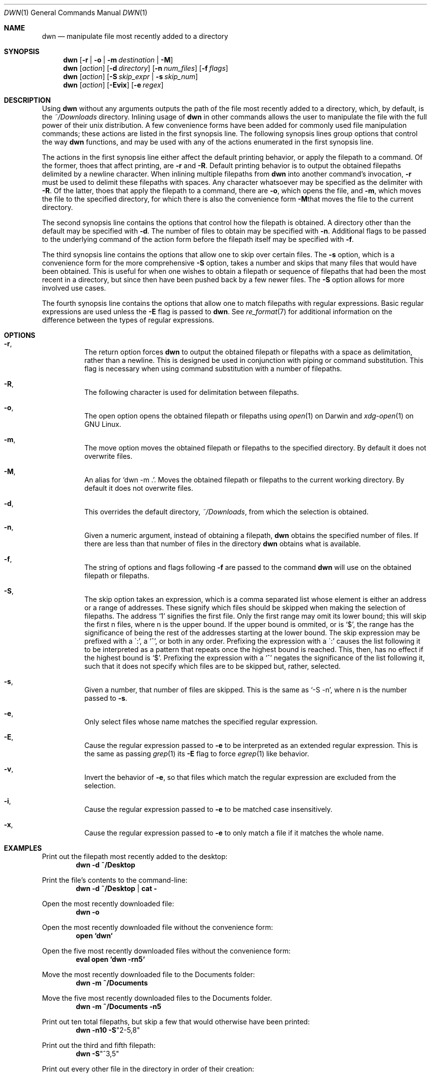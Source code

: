 \" dwn.1 manpage
\" .TH DWN 1 16\ May\ 2016 KLM Kurt\ Manion\'s\ Documentation
.Dd 16 May 2016
.Dt DWN 1
.Os UNIX
.Sh NAME
.Nm dwn
.Nd manipulate file most recently added to a directory
.Sh SYNOPSIS
.Nm
.Op Fl r | Fl o | Fl m Ar destination | Fl M
.Nm
.Op Ar action
.Op Fl d Ar directory
.Op Fl n Ar num_files
.Op Fl f Ar flags
.Nm
.Op Ar action
.Op Fl S Ar skip_expr | Fl s Ar skip_num
.Nm
.Op Ar action
.Op Fl Evix
.Op Fl e Ar regex
.Sh DESCRIPTION
Using
.Nm
without any arguments outputs the path of the file most recently added
to a directory, which, by default, is the
.Pa ~/Downloads
directory.
Inlining usage of
.Nm
in other commands allows the user to manipulate the file with the full power of
their unix distribution.
A few convenience forms have been added for commonly used file manipulation
commands;
these actions are listed in the first synopsis line.
The following synopsis lines group options that control the way
.Nm
functions, and may be used with any of the actions enumerated in the first
synopsis line.
.Pp
The actions in the first synopsis line either affect the default printing
behavior, or apply the filepath to a command.
Of the former, thoes that affect printing,
are \fB\-r\fR and \fB\-R\fR.
Default printing behavior is to output the obtained filepaths delimited by a
newline character.
When inlining multiple filepaths from
.Nm
into another command's invocation,
\fB\-r\fR must be used to delimit these filepaths with spaces.
Any character whatsoever may be specified as the delimiter with \fB\-R\fR.
Of the latter,
thoes that apply the filepath to a command,
there are \fB\-o\fR,
which opens the file, and
\fB\-m\fR,
which moves the file to the specified directory,
for which there is also the convenience form \fB\-M\fRthat moves the file to
the current directory.
.Pp
The second synopsis line contains the options that control how the filepath is
obtained.
A directory other than the default may be specified with \fB\-d\fR.
The number of files to obtain may be specified with \fB\-n\fR.
Additional flags to be passed to the underlying command of the action form
before the filepath itself may be specified with \fB\-f\fR.
.Pp
The third synopsis line contains the options that allow one to skip over
certain files.
The \fB\-s\fR option, which is a convenience form for the more comprehensive
\fB\-S\fR option, takes a number and skips that many files that would have been
obtained.
This is useful for when one wishes to obtain a filepath or sequence of
filepaths that had been the most recent in a directory,
but since then have been pushed back by a few newer files.
The \fB\-S\fR option allows for more involved use cases.
.Pp
The fourth synopsis line contains the options that allow one to match 
filepaths with regular expressions.
Basic regular expressions are used unless the \fB\-E\fR flag is passed to
.Nm .
See
.Xr re_format 7
for additional information on the difference between the types of regular
expressions.
.Sh OPTIONS
.Bl -hang
.It Fl r ,
The return option forces
.Nm
to output the obtained filepath or filepaths with a space as delimitation,
rather than a newline.
This is designed be used in conjunction with piping or command substitution.
This flag is necessary when using command substitution with a number of
filepaths. 
.It Fl R ,
The following character
is used for delimitation between filepaths.
.It Fl o ,
The open option opens the obtained filepath or filepaths using
.Xr open 1
on Darwin and
.Xr xdg-open 1
on GNU Linux.
.It Fl m ,
The move option moves the obtained filepath or filepaths to the specified
directory.
By default it does not overwrite files.
.It Fl M ,
An alias for
.Sq dwn -m Ns \ . .
Moves the obtained filepath or filepaths to the current working directory.
By default it does not overwrite files.
.It Fl d ,
This overrides the default directory,
.Pa ~/Downloads ,
from which the selection is obtained.
.It Fl n ,
Given a numeric argument, instead of obtaining a filepath,
.Nm
obtains the specified number of files.
If there are less than that number of files in the directory
.Nm
obtains what is available.
.It Fl f ,
The string of options and flags following \fB\-f\fR are passed to the command
.Nm
will use on the obtained filepath or filepaths.
.It Fl S ,
The skip option takes an expression,
which is a comma separated list
whose element is either an address or a range of addresses.
These signify which files should be skipped when making the selection of
filepaths.
The address
.Sq 1
signifies the first file.
Only the first range may omit its lower bound;
this will skip the first n files, where n is the upper bound.
If the upper bound is ommited, or is
.Sq $ ,
the range has the significance of being the rest of the addresses starting at
the lower bound.
The skip expression may be prefixed with a
\(ga:',
a
.Sq ^ ,
or both in any order.
Prefixing the expression with a
\(ga:'
causes the list following it to be interpreted as a pattern
that repeats once the highest bound is reached.
This, then, has no effect if the highest bound is
.Sq $ .
Prefixing the expression with a
.Sq ^
negates the significance of the list following it,
such that it does not specify which files are to be skipped
but, rather, selected.
.It Fl s ,
Given a number, that number of files are skipped.
This is the same as
.Sq \-S "-n" ,
where n is the number passed to \fB\-s\fR.
.It Fl e ,
Only select files whose name matches the specified regular expression.
.It Fl E ,
Cause the regular expression passed to \fB\-e\fR to be interpreted as an
extended regular expression.
This is the same as passing
.Xr grep 1
its \fB\-E\fR flag to force
.Xr egrep 1
like behavior.
.It Fl v ,
Invert the behavior of \fB\-e\fR, so that files which match the regular
expression are excluded from the selection.
.It Fl i ,
Cause the regular expression passed to \fB\-e\fR to be matched
case insensitively.
.It Fl x ,
Cause the regular expression passed to \fB\-e\fR to only match
a file if it matches the whole name.
.El
.Sh EXAMPLES
Print out the filepath most recently added to the desktop:
.Dl dwn -d ~/Desktop
.Pp
Print the file's contents to the command-line:
.Dl dwn -d ~/Desktop | cat -
.Pp
Open the most recently downloaded file:
.Dl dwn -o
.Pp
Open the most recently downloaded file without the convenience form:
.Dl open `dwn`
.Pp
Open the five most recently downloaded files without the convenience form:
.Dl eval open `dwn -rn5`
.Pp
Move the most recently downloaded file to the Documents folder:
.Dl dwn -m ~/Documents
.Pp
Move the five most recently downloaded files to the Documents folder.
.Dl dwn -m ~/Documents -n5
.Pp
Print out ten total filepaths, but skip a few that would otherwise have been
printed:
.Dl dwn -n10 -S Ns Qq 2-5,8
.Pp
Print out the third and fifth filepath:
.Dl dwn -S Ns Qq ^3,5
.Pp
Print out every other file in the directory in order of their creation:
.Dl dwn -S Ns Qq :2
.Pp
Print out the five most recently created text files
.Dl dwn -n5 -e'\.txt'
.Sh AUTHOR 
dwn was created by
.An Kurt L. Manion
on 3 April 2016.
.Sh CONTACT
.Aq klmanion@gmail.com .
.Sh VERSION
version 3.4.0 \(em 12 November 2018.
